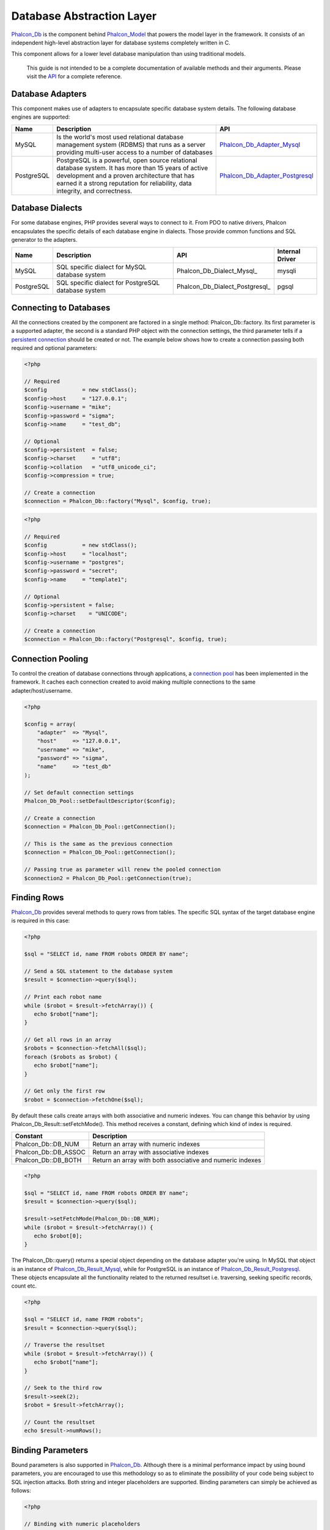 Database Abstraction Layer
==========================
Phalcon_Db_ is the component behind Phalcon_Model_ that powers the model layer in the framework. It consists of an independent high-level abstraction layer for database systems completely written in C. 

This component allows for a lower level database manipulation than using traditional models. 

    This guide is not intended to be a complete documentation of available methods and their arguments. Please visit the API_ for a complete reference.

Database Adapters
-----------------
This component makes use of adapters to encapsulate specific database system details. The following database engines are supported: 

+------------+--------------------------------------------------------------------------------------------------------------------------------------------------------------------------------------------------------------------------------------+--------------------------------+
| Name       | Description                                                                                                                                                                                                                          | API                            | 
+============+======================================================================================================================================================================================================================================+================================+
| MySQL      | Is the world's most used relational database management system (RDBMS) that runs as a server providing multi-user access to a number of databases                                                                                    | Phalcon_Db_Adapter_Mysql_      | 
+------------+--------------------------------------------------------------------------------------------------------------------------------------------------------------------------------------------------------------------------------------+--------------------------------+
| PostgreSQL | PostgreSQL is a powerful, open source relational database system. It has more than 15 years of active development and a proven architecture that has earned it a strong reputation for reliability, data integrity, and correctness. | Phalcon_Db_Adapter_Postgresql_ | 
+------------+--------------------------------------------------------------------------------------------------------------------------------------------------------------------------------------------------------------------------------------+--------------------------------+

Database Dialects
-----------------
For some database engines, PHP provides several ways to connect to it. From PDO to native drivers, Phalcon encapsulates the specific details of each database engine in dialects. Those provide common functions and SQL generator to the adapters. 

+------------+-----------------------------------------------------+--------------------------------+-----------------+
| Name       | Description                                         | API                            | Internal Driver | 
+============+=====================================================+================================+=================+
| MySQL      | SQL specific dialect for MySQL database system      | Phalcon_Db_Dialect_Mysql_      | mysqli          | 
+------------+-----------------------------------------------------+--------------------------------+-----------------+
| PostgreSQL | SQL specific dialect for PostgreSQL database system | Phalcon_Db_Dialect_Postgresql_ | pgsql           | 
+------------+-----------------------------------------------------+--------------------------------+-----------------+

Connecting to Databases
-----------------------
All the connections created by the component are factored in a single method: Phalcon_Db::factory. Its first parameter is a supported adapter, the second is a standard PHP object with the connection settings, the third parameter tells if a `persistent connection`_ should be created or not. The example below shows how to create a connection passing both required and optional parameters: 

.. code-block:: php

    <?php
    
    // Required
    $config           = new stdClass();
    $config->host     = "127.0.0.1";
    $config->username = "mike";
    $config->password = "sigma";
    $config->name     = "test_db";
    
    // Optional
    $config->persistent  = false;
    $config->charset     = "utf8";
    $config->collation   = "utf8_unicode_ci";
    $config->compression = true;
    
    // Create a connection
    $connection = Phalcon_Db::factory("Mysql", $config, true);

.. code-block:: php

    <?php
    
    // Required
    $config           = new stdClass();
    $config->host     = "localhost";
    $config->username = "postgres";
    $config->password = "secret";
    $config->name     = "template1";
    
    // Optional
    $config->persistent = false;
    $config->charset    = "UNICODE";
    
    // Create a connection
    $connection = Phalcon_Db::factory("Postgresql", $config, true);

Connection Pooling
------------------
To control the creation of database connections through applications, a `connection pool`_ has been implemented in the framework. It caches each connection created to avoid making multiple connections to the same adapter/host/username. 

.. code-block:: php

    <?php
    
    $config = array(
        "adapter"  => "Mysql",
        "host"     => "127.0.0.1",
        "username" => "mike",
        "password" => "sigma",
        "name"     => "test_db"
    );
    
    // Set default connection settings
    Phalcon_Db_Pool::setDefaultDescriptor($config);
    
    // Create a connection
    $connection = Phalcon_Db_Pool::getConnection();
    
    // This is the same as the previous connection
    $connection = Phalcon_Db_Pool::getConnection();
    
    // Passing true as parameter will renew the pooled connection
    $connection2 = Phalcon_Db_Pool::getConnection(true);

Finding Rows
------------
Phalcon_Db_ provides several methods to query rows from tables. The specific SQL syntax of the target database engine is required in this case: 

.. code-block:: php

    <?php

    $sql = "SELECT id, name FROM robots ORDER BY name";
    
    // Send a SQL statement to the database system
    $result = $connection->query($sql);
    
    // Print each robot name
    while ($robot = $result->fetchArray()) {
       echo $robot["name"];
    }
    
    // Get all rows in an array
    $robots = $connection->fetchAll($sql);
    foreach ($robots as $robot) {
       echo $robot["name"];
    }
    
    // Get only the first row
    $robot = $connection->fetchOne($sql);

By default these calls create arrays with both associative and numeric indexes. You can change this behavior by using Phalcon_Db_Result::setFetchMode(). This method receives a constant, defining which kind of index is required. 

+----------------------+-----------------------------------------------------------+
| Constant             | Description                                               | 
+======================+===========================================================+
| Phalcon_Db::DB_NUM   | Return an array with numeric indexes                      | 
+----------------------+-----------------------------------------------------------+
| Phalcon_Db::DB_ASSOC | Return an array with associative indexes                  | 
+----------------------+-----------------------------------------------------------+
| Phalcon_Db::DB_BOTH  | Return an array with both associative and numeric indexes | 
+----------------------+-----------------------------------------------------------+

.. code-block:: php

    <?php

    $sql = "SELECT id, name FROM robots ORDER BY name";
    $result = $connection->query($sql);
    
    $result->setFetchMode(Phalcon_Db::DB_NUM);
    while ($robot = $result->fetchArray()) {
       echo $robot[0];
    }

The Phalcon_Db::query() returns a special object depending on the database adapter you're using. In MySQL that object is an instance of Phalcon_Db_Result_Mysql_, while for PostgreSQL is an instance of Phalcon_Db_Result_Postgresql_. These objects encapsulate all the functionality related to the returned resultset i.e. traversing, seeking specific records, count etc.

.. code-block:: php

    <?php

    $sql = "SELECT id, name FROM robots";
    $result = $connection->query($sql);
    
    // Traverse the resultset
    while ($robot = $result->fetchArray()) {
       echo $robot["name"];
    }
    
    // Seek to the third row
    $result->seek(2);
    $robot = $result->fetchArray();
    
    // Count the resultset
    echo $result->numRows();


Binding Parameters
------------------
Bound parameters is also supported in Phalcon_Db_. Although there is a minimal performance impact by using bound parameters, you are encouraged to use this methodology so as to eliminate the possibility of your code being subject to SQL injection attacks. Both string and integer placeholders are supported. Binding parameters can simply be achieved as follows: 

.. code-block:: php

    <?php
    
    // Binding with numeric placeholders
    $sql = "SELECT * FROM robots WHERE name = ?1 ORDER BY name";
    $sql = $connection->bindParams($sql, array(1 => "Wall-E"));
    $result = $connection->query($sql);
    
    // Binding with named placeholders
    $sql = "INSERT INTO `robots`(name`, year) VALUES (:name:, :year:)";
    $sql = $connection->bindParams($sql, array("name" => "Astro Boy", "year" => 1952));
    $success = $connection->query($sql);

When using numeric placeholders, you will need to define them as integers i.e. 1 or 2. In this case "1" or "2" are considered strings and not numbers, so the placeholder could not be successfully replaced. With the MySQL adapter strings are automatically escaped using mysqli_real_escape_string_. This function takes into account the connection charset, so its recommended to define the correct charset in the connection parameters or in the MySQL server configuration, as a wrong charset will produce undesired effects when storing or retrieving data. 

Inserting/Updating/Deleting Rows
--------------------------------
To insert, update or delete rows, you can use raw SQL or use the preset functions provided by the class: 

.. code-block:: php

    <?php
    
    // Inserting data with a raw SQL statement
    $sql = "INSERT INTO `robots`(`name`, `year`) VALUES ('Astro Boy', 1952)";
    $success = $connection->query($sql);
    
    // Generating dynamically the necessary SQL
    $success = $connection->insert(
       "robots",
       array("Astro Boy", 1952),
       array("name", "year")
    );
    
    // Updating data with a raw SQL statement
    $sql = "UPDATE `robots` SET `name` = 'Astro boy' WHERE `id` = 101";
    $success = $connection->query($sql);
    
    // Generating dynamically the necessary SQL
    $success = $connection->update(
       "robots",
       array("name")
       array("New Astro Boy"),
       "id = 101"
    );
    
    // Deleting data with a raw SQL statement
    $sql = "DELETE `robots` WHERE `id` = 101";
    $success = $connection->query($sql);
    
    // Generating dynamically the necessary SQL
    $success = $connection->delete("robots", "id = 101");


Profiling SQL Statements
------------------------
Phalcon_Db_ includes a profiling component called Phalcon_Db_Profiler_, that is used to analyze the performance of database operations so as to diagnose performance problems and discover bottlenecks.

Database profiling is really easy With Phalcon_Db_Profiler_:

.. code-block:: php

    <?php
    
    $profiler = new Phalcon_Db_Profiler();
    
    // Set the connection profiler
    $connection->setProfiler($profiler);
    
    $sql = "SELECT buyer_name, quantity, product_name 
         . "FROM buyers "
         . "LEFT JOIN products ON buyers.pid = products.id";
    
    // Execute a SQL statement
    $connection->query($sql);
    
    // Get the last profile in the profiler
    $profile = $profiler->getLastProfile();
    
    echo "SQL Statement: ", $profile->getSQLStatement(), "\n";
    echo "Start Time: ", $profile->getInitialTime(), "\n";
    echo "Final Time: ", $profile->getFinalTime(), "\n";
    echo "Total Elapsed Time: ", $profile->getTotalElapsedSeconds(), "\n";

You can also create your own profile class based on Phalcon_Db_Profiler_ to record real time statistics of the statements sent to the database system: 

.. code-block:: php

    <?php
    
    class DbProfiler extends Phalcon_Db_Profiler 
    {
    
        /**
        * Executed before the SQL statement is sent to the db server
        */
        public function beforeStartProfile(Phalcon_Db_Profiler_Item $profile) 
        {
            echo $profile->getSQLStatement();
        }

        /**
        * Executed after the SQL statement is sent to the db server
        */
        public function afterEndProfile(Phalcon_Db_Profiler_Item $profile)
        {
            echo $profile->getTotalElapsedSeconds();
        }

    }


Logging SQL Statements
----------------------
Using high-level abstraction components such as Phalcon_Db_ to access a database, it is difficult to understand which statements are sent to the database system. Phalcon_Logger_ interacts with Phalcon_Db_, providing logging capabilities on the database abstraction layer.

.. code-block:: php

    <?php
    
    $logger = new Phalcon_Logger("File", "app/logs/db.log");
    
    $connection->setLogger($logger);
    
    $connection->insert(
        "products",
        array("Hot pepper", 3.50),
        array("name", "price")
    );

As above, the file *app/logs/db.log* will contain something like this:

.. code-block:: php

    [Sun, 29 Apr 12 22:35:26 -0500][DEBUG][Resource Id #77] INSERT INTO products (name, price) VALUES ('Hot pepper', 3.50)


Implementing your own Logger
^^^^^^^^^^^^^^^^^^^^^^^^^^^^
You can implement your own logger class for database queries, by creating a class that implements a single method called "log". The method needs to accept a string as the first argument. You can then pass your logging object to Phalcon_Db::setLogger(), and from then on any SQL statement executed will call that method to log the results.

Describing Tables and Databases
-------------------------------
Phalcon_Db_ also provides methods to retrieve detailed information about tables and databases.

.. code-block:: php

    <?php
    
    // Get tables on the test_db database
    $tables = $connection->listTables("test_db");
    
    // Is there a table robots in the database?
    $exists = $connection->tableExists("robots");
    
    // Get name, data types and special features of robots fields
    $fields = $connection->describeTable("robots");
    foreach ($fields as $field) {
       echo "Column Type: ", $field["Type"];
    }
    
    // Get indexes on the robots table
    $indexes = $connection->describeIndexes("robots");
    foreach ($indexes as $index) {
      print_r($index->getColumns());
    }
    
    // Get foreign keys on the robots table
    $references = $connection->describeReferences("robots");
    foreach ($references as $reference) {
      // Print referenced columns
      print_r($reference->getReferencedColumns());
    }

A table description is very similar to the MySQL describe command, it contains the following information:

+-------+----------------------------------------------------+
| Index | Description                                        | 
+=======+====================================================+
| Field | Field's name                                       | 
+-------+----------------------------------------------------+
| Type  | Column Type                                        | 
+-------+----------------------------------------------------+
| Key   | Is the column part of the primary key or an index? | 
+-------+----------------------------------------------------+
| Null  | Does the column allow null values?                 | 
+-------+----------------------------------------------------+


Creating/Altering/Dropping Tables
---------------------------------
Different database systems (MySQL, Postgresql etc.) offer the ability to create, alter or drop tables with the use of commands such as CREATE, ALTER or DROP. The SQL syntax differs based on which database system is used. Phalcon_Db_ offers a unified interface to alter tables, without the need to differentiate the SQL syntax based on the target storage system. 

Creating Tables
^^^^^^^^^^^^^^^

The following example shows how to create a table:

.. code-block:: php

    <?php
    
    use Phalcon_Db_Column as Column;
    
    $connection->createTable(
        "robots", 
        null, 
        array(
           "columns" => array(
                new Column(
                    "id", 
                    array(
                        "type"          => Column::TYPE_INTEGER,
                        "size"          => 10,
                        "notNull"       => true,
                        "autoIncrement" => true,
                    )
                ),
                new Column(
                    "name", 
                    array(
                        "type"    => Column::TYPE_VARCHAR,
                        "size"    => 70,
                        "notNull" => true,
                    )
                ),
                new Column(
                    "year", 
                    array(
                        "type"    => Column::TYPE_INTEGER,
                        "size"    => 11,
                        "notNull" => true,
                    )
                )
            )
        )
    );

Phalcon_Db::createTable() accepts an associative array describing the table. Columns are defined with the class Phalcon_Db_Column_. The table below shows the options available to define a column: 

+-----------------+--------------------------------------------------------------------------------------------------------------------------------------------+----------+
| Option          | Description                                                                                                                                | Optional | 
+=================+============================================================================================================================================+==========+
| "type"          | Column type. Must be a Phalcon_Db_Column constant (see below for a list)                                                                   | No       | 
+-----------------+--------------------------------------------------------------------------------------------------------------------------------------------+----------+
| "size"          | Some type of columns like VARCHAR or INTEGER may have a specific size                                                                      | Yes      | 
+-----------------+--------------------------------------------------------------------------------------------------------------------------------------------+----------+
| "scale"         | DECIMAL or NUMBER columns may be have a scale to specify how many decimals should be stored                                                | Yes      | 
+-----------------+--------------------------------------------------------------------------------------------------------------------------------------------+----------+
| "unsigned"      | INTEGER columns may be signed or unsigned. This option does not apply to other types of columns                                            | Yes      | 
+-----------------+--------------------------------------------------------------------------------------------------------------------------------------------+----------+
| "notNull"       | Column can store null values?                                                                                                              | Yes      | 
+-----------------+--------------------------------------------------------------------------------------------------------------------------------------------+----------+
| "autoIncrement" | With this attribute column will filled automatically with an auto-increment integer. Only one column in the table can have this attribute. | Yes      | 
+-----------------+--------------------------------------------------------------------------------------------------------------------------------------------+----------+
| "first"         | Column must be placed at first position in the column order                                                                                | Yes      | 
+-----------------+--------------------------------------------------------------------------------------------------------------------------------------------+----------+
| "after"         | Column must be placed after indicated column                                                                                               | Yes      | 
+-----------------+--------------------------------------------------------------------------------------------------------------------------------------------+----------+

Phalcon_Db supports the following database column types:

* Phalcon_Db_Column::TYPE_INTEGER
* Phalcon_Db_Column::TYPE_DATE
* Phalcon_Db_Column::TYPE_VARCHAR
* Phalcon_Db_Column::TYPE_DECIMAL
* Phalcon_Db_Column::TYPE_DATETIME
* Phalcon_Db_Column::TYPE_CHAR
* Phalcon_Db_Column::TYPE_TEXT

The associative array passed in Phalcon_Db::createTable() can have the possible keys:

+--------------+----------------------------------------------------------------------------------------------------------------------------------------+----------+
| Index        | Description                                                                                                                            | Optional | 
+==============+========================================================================================================================================+==========+
| "columns"    | An array with a set of table columns defined with Phalcon_Db_Column_                                                                   | No       | 
+--------------+----------------------------------------------------------------------------------------------------------------------------------------+----------+
| "indexes"    | An array with a set of table indexes defined with Phalcon_Db_Index_                                                                    | Yes      | 
+--------------+----------------------------------------------------------------------------------------------------------------------------------------+----------+
| "references" | An array with a set of table references (foreign keys) defined with Phalcon_Db_Reference_                                              | Yes      | 
+--------------+----------------------------------------------------------------------------------------------------------------------------------------+----------+
| "options"    | An array with a set of table creation options. These options often relate to the database system in which the migration was generated. | Yes      | 
+--------------+----------------------------------------------------------------------------------------------------------------------------------------+----------+


Altering Tables
^^^^^^^^^^^^^^^
As your application grows, you might need to alter your database, as part of a refactoring or adding new features. Not all database systems allow to modify existing columns or add columns between two existing ones. Phalcon_Db_ is limited by these constraints.

.. code-block:: php

    <?php
    
    use Phalcon_Db_Column as Column;
    
    // Adding a new column
    $connection->addColumn(
        "robots", 
        null, 
        new Column(
            "robot_type", 
            array(
                "type"    => Column::TYPE_VARCHAR,
                "size"    => 32,
                "notNull" => true,
                "after"   => "name",
            )
        )
    );
    
    // Modifying an existing column
    $connection->modifyColumn(
        "robots", 
        null, 
        new Column(
            "name", 
            array(
                "type" => Column::TYPE_VARCHAR,
                "size" => 40,
                "notNull" => true,
            )
        )
    );
    
    // Deleting the column "name"
    $connection->deleteColumn("robots", null, "name");


Dropping Tables
^^^^^^^^^^^^^^^

Examples on dropping tables:

.. code-block:: php

    <?php
    
    // Drop table robot from active database
    $connection->dropTable("robots");
    
    //Drop table robot from database "machines"
    $connection->dropTable("robots", "machines");


.. _Phalcon_Db: ../api/Phalcon_Db
.. _Phalcon_Model: ../api/Phalcon_Model_Base
.. _API: ../api/index
.. _Phalcon_Db_Adapter_Mysql: ../api/Phalcon_Db_Adapter_Mysql
.. _Phalcon_Db_Adapter_Postgresql: ../api/Phalcon_Db_Adapter_Postgresql
.. _persistent connection: http://php.net/manual/en/features.persistent-connections.php
.. _connection pool: http://en.wikipedia.org/wiki/Connection_pool
.. _Phalcon_Db_Result_Mysql: ../api/Phalcon_Db_Result_Mysql
.. _Phalcon_Db_Result_Postgresql: ../api/Phalcon_Db_Result_Postgresql
.. _mysqli_real_escape_string: http://php.net/manual/en/mysqli.real-escape-string.php
.. _Phalcon_Db_Profiler: ../api/Phalcon_Db_Profiler
.. _Phalcon_Logger: ../api/Phalcon_Logger
.. _Phalcon_Db_Column: ../api/Phalcon_Db_Column
.. _Phalcon_Db_Index: ../api/Phalcon_Db_Index
.. _Phalcon_Db_Reference: ../api/Phalcon_Db_Reference